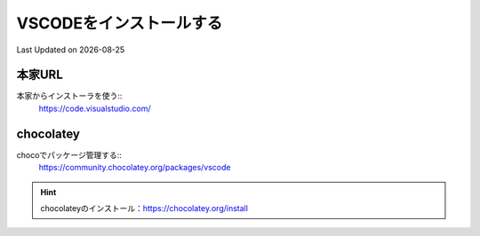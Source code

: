 *********************************************
VSCODEをインストールする
*********************************************
Last Updated on |date|

本家URL
------------------
本家からインストーラを使う::
  https://code.visualstudio.com/

chocolatey
------------------
chocoでパッケージ管理する::
  https://community.chocolatey.org/packages/vscode

.. hint:: 
  chocolateyのインストール：https://chocolatey.org/install

.. |date| date::